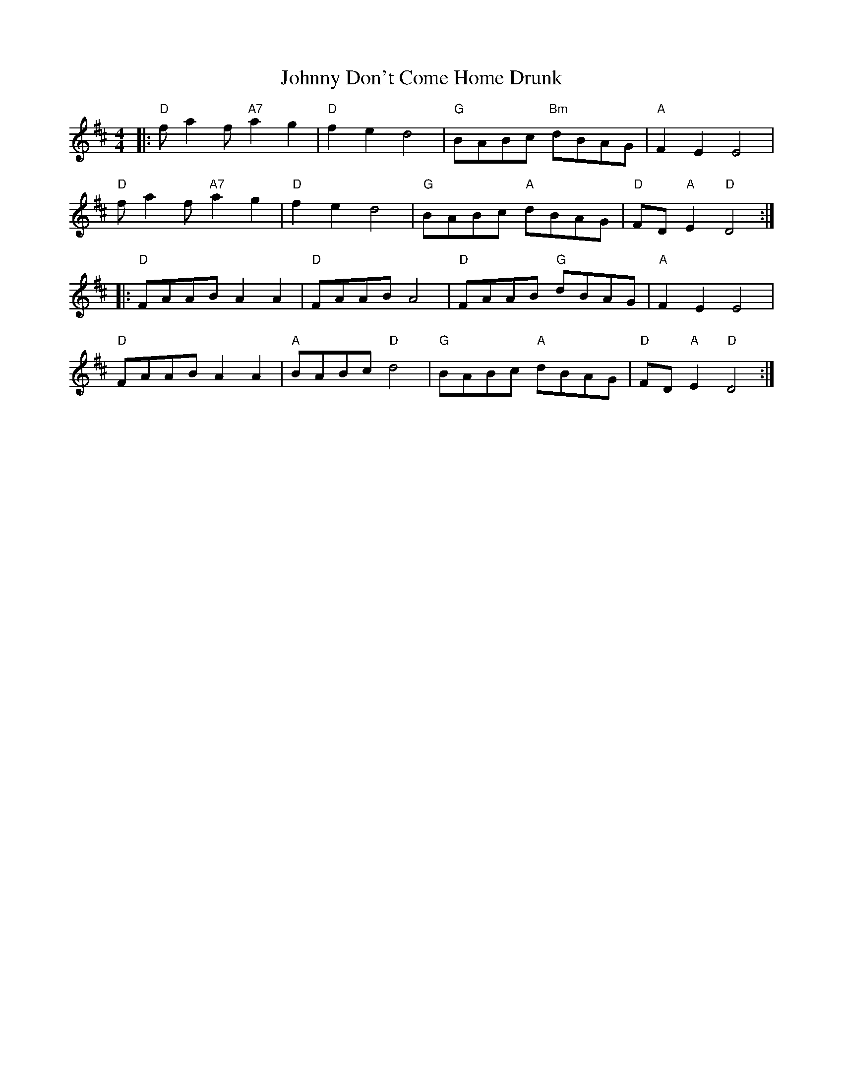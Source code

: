 X: 20737
T: Johnny Don't Come Home Drunk
R: reel
M: 4/4
K: Dmajor
|:"D" f a2 f "A7" a2 g2|"D" f2 e2 d4|"G" BABc "Bm" dBAG|"A" F2 E2 E4|
"D" f a2 f "A7" a2 g2|"D" f2 e2 d4|"G" BABc "A" dBAG|"D" FD "A" E2 "D" D4:|
|:"D" FAAB A2 A2|"D" FAAB A4|"D" FAAB "G" dBAG|"A" F2 E2 E4|
"D" FAAB A2 A2|"A" BABc "D" d4|"G" BABc "A" dBAG|"D" FD "A" E2 "D" D4:|

